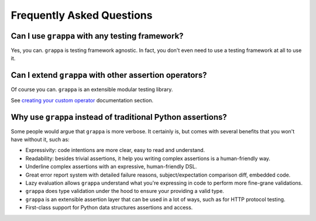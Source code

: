 Frequently Asked Questions
==========================

Can I use ``grappa`` with any testing framework?
^^^^^^^^^^^^^^^^^^^^^^^^^^^^^^^^^^^^^^^^^^^^^^^^

Yes, you can. ``grappa`` is testing framework agnostic.
In fact, you don't even need to use a testing framework at all to use it.


Can I extend ``grappa`` with other assertion operators?
^^^^^^^^^^^^^^^^^^^^^^^^^^^^^^^^^^^^^^^^^^^^^^^^^^^^^^^

Of course you can. ``grappa`` is an extensible modular testing library.

See `creating your custom operator`_ documentation section.


Why use ``grappa`` instead of traditional Python assertions?
^^^^^^^^^^^^^^^^^^^^^^^^^^^^^^^^^^^^^^^^^^^^^^^^^^^^^^^^^^^^

Some people would argue that ``grappa`` is more verbose.
It certainly is, but comes with several benefits that you won't have without it, such as:

- Expressivity: code intentions are more clear, easy to read and understand.
- Readability: besides trivial assertions, it help you writing complex assertions is a human-friendly way.
- Underline complex assertions with an expressive, human-friendly DSL.
- Great error report system with detailed failure reasons, subject/expectation comparison diff, embedded code.
- Lazy evaluation allows ``grappa`` understand what you're expressing in code to perform more fine-grane validations.
- ``grappa`` does type validation under the hood to ensure your providing a valid type.
- ``grappa`` is an extensible assertion layer that can be used in a lot of ways, such as for HTTP protocol testing.
- First-class support for Python data structures assertions and access.


.. _`creating your custom operator`: http://grappa.readthedocs.io/en/latest/plugins.html#creating-operators